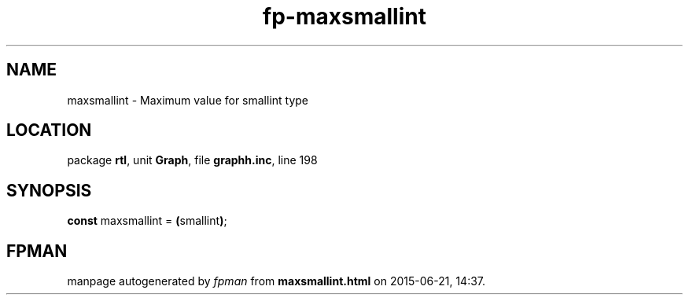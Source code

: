 .\" file autogenerated by fpman
.TH "fp-maxsmallint" 3 "2014-03-14" "fpman" "Free Pascal Programmer's Manual"
.SH NAME
maxsmallint - Maximum value for smallint type
.SH LOCATION
package \fBrtl\fR, unit \fBGraph\fR, file \fBgraphh.inc\fR, line 198
.SH SYNOPSIS
\fBconst\fR maxsmallint = \fB(\fRsmallint\fB)\fR;

.SH FPMAN
manpage autogenerated by \fIfpman\fR from \fBmaxsmallint.html\fR on 2015-06-21, 14:37.

